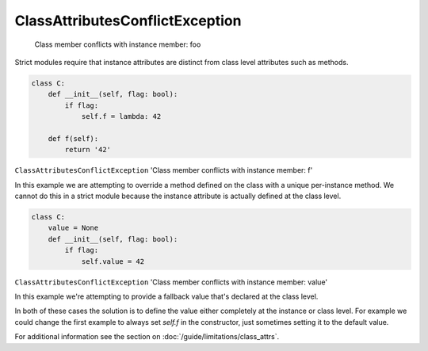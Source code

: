 ClassAttributesConflictException
################################

  Class member conflicts with instance member: foo


Strict modules require that instance attributes are distinct from class level
attributes such as methods.

.. code-block:: python

    class C:
        def __init__(self, flag: bool):
            if flag:
                self.f = lambda: 42

        def f(self):
            return '42'


``ClassAttributesConflictException`` 'Class member conflicts with instance member: f'

In this example we are attempting to override a method defined on the class
with a unique per-instance method.  We cannot do this in a strict module
because the instance attribute is actually defined at the class level.


.. code-block:: python

    class C:
        value = None
        def __init__(self, flag: bool):
            if flag:
                self.value = 42



``ClassAttributesConflictException`` 'Class member conflicts with instance member: value'

In this example we're attempting to provide a fallback value that's declared
at the class level.

In both of these cases the solution is to define the value either
completely at the instance or class level.  For example we could change the
first example to always set `self.f` in the constructor, just sometimes setting
it to the default value.

For additional information see the section on
:doc:`/guide/limitations/class_attrs`.
